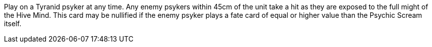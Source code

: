 Play on a Tyranid psyker at any time.
Any enemy psykers within 45cm of the unit take a hit as they are exposed to the full might of the Hive Mind.
This card may be nullified if the enemy psyker plays a fate card of equal or higher value than the Psychic Scream itself.